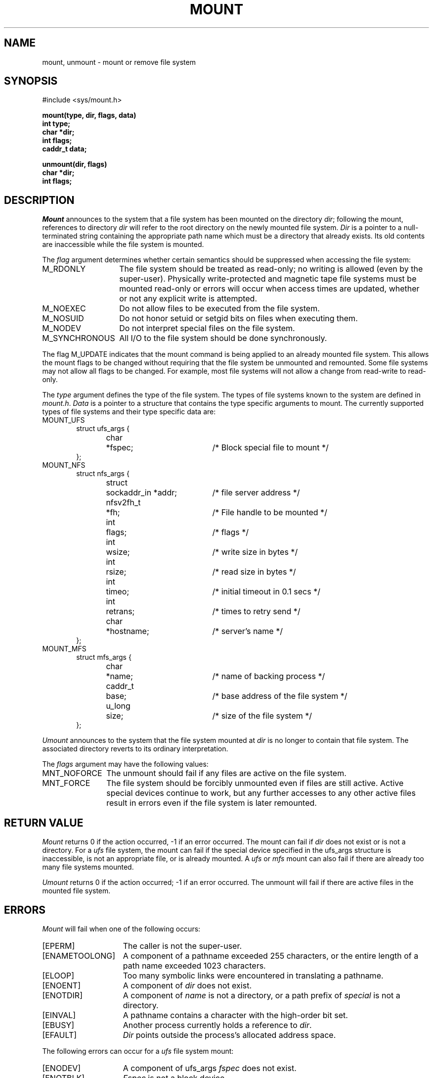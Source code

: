 .\" Copyright (c) 1980, 1989 The Regents of the University of California.
.\" All rights reserved.
.\"
.\" Redistribution and use in source and binary forms are permitted
.\" provided that the above copyright notice and this paragraph are
.\" duplicated in all such forms and that any documentation,
.\" advertising materials, and other materials related to such
.\" distribution and use acknowledge that the software was developed
.\" by the University of California, Berkeley.  The name of the
.\" University may not be used to endorse or promote products derived
.\" from this software without specific prior written permission.
.\" THIS SOFTWARE IS PROVIDED ``AS IS'' AND WITHOUT ANY EXPRESS OR
.\" IMPLIED WARRANTIES, INCLUDING, WITHOUT LIMITATION, THE IMPLIED
.\" WARRANTIES OF MERCHANTABILITY AND FITNESS FOR A PARTICULAR PURPOSE.
.\"
.\"	@(#)mount.2	6.8 (Berkeley) %G%
.\"
.TH MOUNT 2 ""
.UC 4
.SH NAME
mount, unmount \- mount or remove file system
.SH SYNOPSIS
.nf
#include <sys/mount.h>
.sp
.ft B
mount(type, dir, flags, data)
int type;
char *dir;
int flags;
caddr_t data;
.PP
.ft B
unmount(dir, flags)
char *dir;
int flags;
.fi
.SH DESCRIPTION
.I Mount
announces to the system that a file system has
been mounted on the directory
.IR dir ;
following the mount, references to directory
.I dir
will refer to
the root directory on the newly mounted file system.
.I Dir
is a pointer to a null-terminated string
containing the appropriate path name
which must be a directory that already exists.
Its old contents are inaccessible while the
file system is mounted.
.PP
The
.I flag
argument determines whether certain semantics should be
suppressed when accessing the file system:
.IP M_RDONLY 14
The file system should be treated as read-only;
no writing is allowed (even by the super-user).
Physically write-protected and magnetic
tape file systems must be mounted read-only or
errors will occur when access times are updated,
whether or not any
explicit write is attempted.
.IP M_NOEXEC 14
Do not allow files to be executed from the file system.
.IP M_NOSUID 14
Do not honor setuid or setgid bits on files when executing them.
.IP M_NODEV 14
Do not interpret special files on the file system.
.IP M_SYNCHRONOUS 14
All I/O to the file system should be done synchronously.
.PP
The flag M_UPDATE indicates that the mount command is being applied 
to an already mounted file system.
This allows the mount flags to be changed without requiring
that the file system be unmounted and remounted.
Some file systems may not allow all flags to be changed.
For example,
most file systems will not allow a change from read-write to read-only.
.PP
The
.I type
argument defines the type of the file system.
The types of file systems known to the system are defined in
.IR mount.h .
.I Data
is a pointer to a structure that contains the type
specific arguments to mount.
The currently supported types of file systems and
their type specific data are:
.IP MOUNT_UFS 6
.nf
.ta \w'struct  'u +\w'nfsv2fh_t  'u +\w'sockaddr_in *addr  'u
struct ufs_args {
	char	*fspec;	/* Block special file to mount */
};
.fi
.sp
.IP MOUNT_NFS 6
.nf
struct nfs_args {
	struct	sockaddr_in *addr;	/* file server address */
	nfsv2fh_t	*fh;	/* File handle to be mounted */
	int	flags;	/* flags */
	int	wsize;	/* write size in bytes */
	int	rsize;	/* read size in bytes */
	int	timeo;	/* initial timeout in 0.1 secs */
	int	retrans;	/* times to retry send */
	char	*hostname;	/* server's name */
};
.fi
.IP MOUNT_MFS 6
.nf
struct mfs_args {
	char	*name;	/* name of backing process */
	caddr_t	base;	/* base address of the file system */
	u_long	size;	/* size of the file system */
};
.fi
.sp
.PP
.I Umount
announces to the system that the file system mounted at
.I dir
is no longer to contain that file system.
The associated directory reverts to its ordinary interpretation.
.PP
The
.I flags
argument may have the following values:
.IP MNT_NOFORCE 12
The unmount should fail if any files are active on the file system.
.IP MNT_FORCE 12
The file system should be forcibly unmounted even if files are
still active.
Active special devices continue to work,
but any further accesses to any other active files result in errors
even if the file system is later remounted.
.SH "RETURN VALUE
.I Mount
returns 0 if the action occurred, \-1 if an error occurred.
The mount can fail if
.I dir
does not exist or is not a directory.
For a
.I ufs
file system, the mount can fail if the special device
specified in the ufs_args structure is
inaccessible, is not an appropriate file, or is already mounted.
A
.I ufs
or
.I mfs
mount can also fail if there are already too many
file systems mounted.
.PP
.I Umount
returns 0 if the action occurred; \-1 if an error occurred.
The unmount will fail
if there are active files in the mounted file system.
.SH ERRORS
.I Mount
will fail when one of the following occurs:
.TP 15
[EPERM]
The caller is not the super-user.
.TP 15
[ENAMETOOLONG]
A component of a pathname exceeded 255 characters,
or the entire length of a path name exceeded 1023 characters.
.TP 15
[ELOOP]
Too many symbolic links were encountered in translating a pathname.
.TP 15
[ENOENT]
A component of \fIdir\fP does not exist.
.TP 15
[ENOTDIR]
A component of \fIname\fP is not a directory,
or a path prefix of \fIspecial\fP is not a directory.
.TP 15
[EINVAL]
A pathname contains a character with the high-order bit set.
.TP 15
[EBUSY]
Another process currently holds a reference to
.IR dir .
.TP 15
[EFAULT]
\fIDir\fP points outside the process's allocated address space.
.PP
The following errors can occur for a
.I ufs
file system mount:
.TP 15
[ENODEV]
A component of ufs_args \fIfspec\fP does not exist.
.TP 15
[ENOTBLK]
.I Fspec
is not a block device.
.TP 15
[ENXIO]
The major device number of 
.I fspec
is out of range (this indicates no device driver exists
for the associated hardware).
.TP 15
[EBUSY]
\fIFspec\fP is already mounted.
.TP 15
[EMFILE]
No space remains in the mount table.
.TP 15
[EINVAL]
The super block for the file system had a bad magic
number or an out of range block size.
.TP 15
[ENOMEM]
Not enough memory was available to read the cylinder
group information for the file system.
.TP 15
[EIO]
An I/O error occurred while reading the super block or
cylinder group information.
.TP 15
[EFAULT]
\fIFspec\fP points outside the process's allocated address space.
.PP
The following errors can occur for a
.I nfs
file system mount:
.TP 15
[ETIMEDOUT]
.I Nfs
timed out trying to contact the server.
.TP 15
[EFAULT]
Some part of the information described by nfs_args
points outside the process's allocated address space.
.PP
The following errors can occur for a
.I mfs
file system mount:
.TP 15
[EMFILE]
No space remains in the mount table.
.TP 15
[EINVAL]
The super block for the file system had a bad magic
number or an out of range block size.
.TP 15
[ENOMEM]
Not enough memory was available to read the cylinder
group information for the file system.
.TP 15
[EIO]
An paging error occurred while reading the super block or
cylinder group information.
.TP 15
[EFAULT]
\fIName\fP points outside the process's allocated address space.
.PP
.I Umount
may fail with one of the following errors:
.TP 15
[EPERM]
The caller is not the super-user.
.TP 15
[ENOTDIR]
A component of the path is not a directory.
.TP 15
[EINVAL]
The pathname contains a character with the high-order bit set.
.TP 15
[ENAMETOOLONG]
A component of a pathname exceeded 255 characters,
or an entire path name exceeded 1023 characters.
.TP 15
[ELOOP]
Too many symbolic links were encountered in translating the pathname.
.TP 15
[EINVAL]
The requested directory is not in the mount table.
.TP 15
[EBUSY]
A process is holding a reference to a file located
on the file system.
.TP 15
[EIO]
An I/O error occurred while writing cached file system information.
.TP 15
[EFAULT]
\fIDir\fP points outside the process's allocated address space.
.SH "SEE ALSO"
mount(8), umount(8), mfs(8)
.SH BUGS
Some of the error codes need translation to more obvious messages.
